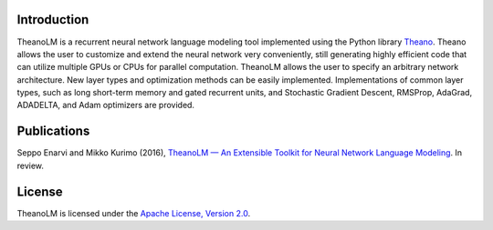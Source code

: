 Introduction
============

TheanoLM is a recurrent neural network language modeling tool implemented using
the Python library `Theano <http://www.deeplearning.net/software/theano/>`_.
Theano allows the user to customize and extend the neural network very
conveniently, still generating highly efficient code that can utilize multiple
GPUs or CPUs for parallel computation. TheanoLM allows the user to specify an
arbitrary network architecture. New layer types and optimization methods can be
easily implemented. Implementations of common layer types, such as long
short-term memory and gated recurrent units, and Stochastic Gradient Descent,
RMSProp, AdaGrad, ADADELTA, and Adam optimizers are provided.

Publications
============

Seppo Enarvi and Mikko Kurimo (2016), `TheanoLM — An Extensible Toolkit for
Neural Network Language Modeling <https://arxiv.org/abs/1605.00942>`_. In
review.

License
=======

TheanoLM is licensed under the `Apache License, Version 2.0
<https://github.com/senarvi/theanolm/blob/master/LICENSE.txt>`_.
